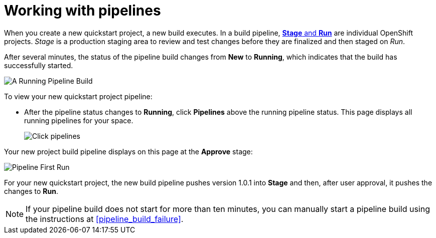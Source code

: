 [id="working_with_pipelines"]
= Working with pipelines

When you create a new quickstart project, a new build executes. In a build pipeline, <<about_stage_run,*Stage* and *Run*>> are individual OpenShift projects. _Stage_ is a production staging area to review and test changes before they are finalized and then staged on _Run_.

//After you create a new Quickstart project, you can see the new project build pipelines running in the *Applications* panel on your space dashboard:
// TODO this is in preview
//image::hello-world_applications.png[Applications view]

After several minutes, the status of the pipeline build changes from *New* to *Running*, which indicates that the build has successfully started.

image::vertx_pipeline_running.png[A Running Pipeline Build]

To view your new quickstart project pipeline:

* After the pipeline status changes to *Running*, click *Pipelines* above the running pipeline status. This page displays all running pipelines for your space.
+
image::click_pipelines.png[Click pipelines]

Your new project build pipeline displays on this page at the *Approve* stage:

image::pipeline_firstrun.png[Pipeline First Run]

For your new quickstart project, the new build pipeline pushes version 1.0.1 into *Stage* and then, after user approval, it pushes the changes to *Run*.

[NOTE]
====
If your pipeline build does not start for more than ten minutes, you can manually start a pipeline build using the instructions at <<pipeline_build_failure>>.
====
//TODO update
